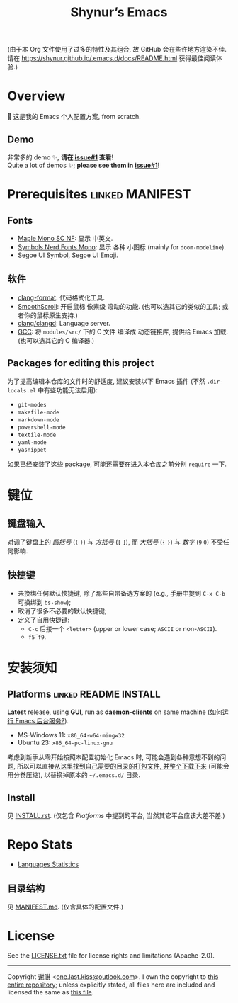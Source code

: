 #+title: Shynur’s Emacs

#+BEGIN_COMMENT
Copyright 2023 谢骐

Licensed under the Apache License, Version 2.0 (the "License");
you may not use this file except in compliance with the License.
You may obtain a copy of the License at

    http://www.apache.org/licenses/LICENSE-2.0

Unless required by applicable law or agreed to in writing, software
distributed under the License is distributed on an "AS IS" BASIS,
WITHOUT WARRANTIES OR CONDITIONS OF ANY KIND, either express or implied.
See the License for the specific language governing permissions and
limitations under the License.
#+END_COMMENT

(由于本 Org 文件使用了过多的特性及其组合, 故 GitHub 会在些许地方渲染不佳.
请在 [[https://shynur.github.io/.emacs.d/docs/README.html]] 获得最佳阅读体验.)

* Overview

🥰 这是我的 Emacs 个人配置方案, from scratch.

#+ATTR_HTML: :alt 如果你看到了这句话, 说明我没高兴上传图片, 或者你的网络环境有问题.
#+ATTR_HTML: :width 900px
[[https://raw.githubusercontent.com/shynur/.emacs.d/assets/demos/emacs.png]]

** Demo

非常多的 demo ✨, *请在 [[https://github.com/shynur/.emacs.d/issues/1][issue#1]] 查看*!  \\
Quite a lot of demos ✨; *please see them in [[https://github.com/shynur/.emacs.d/issues/1][issue#1]]*!

* Prerequisites                                             :linked:MANIFEST:

** Fonts

+ [[https://github.com/subframe7536/maple-font][Maple Mono SC NF]]:
  显示 中英文.
+ [[https://www.nerdfonts.com/][Symbols Nerd Fonts Mono]]:
  显示 各种 小图标 (mainly for ~doom-modeline~).
+ Segoe UI Symbol, Segoe UI Emoji.

** 软件

+ [[https://releases.llvm.org][clang-format]]:
  代码格式化工具.
+ [[https://www.smoothscroll.net][SmoothScroll]]:
  开启鼠标 像素级 滚动的功能.
  (也可以选其它的类似的工具; 或者你的鼠标原生支持.)
+ [[https://clangd.llvm.org][clang/clangd]]:
  Language server.
+ [[https://jmeubank.github.io/tdm-gcc][GCC]]:
  将 =modules/src/= 下的 C 文件 编译成 动态链接库, 提供给 Emacs 加载.
  (也可以选其它的 C 编译器.)

** Packages for editing this project

为了提高编辑本仓库的文件时的舒适度, 建议安装以下 Emacs 插件
(不然 =.dir-locals.el= 中有些功能无法启用):

+ ~git-modes~
+ ~makefile-mode~
+ ~markdown-mode~
+ ~powershell-mode~
+ ~textile-mode~
+ ~yaml-mode~
+ ~yasnippet~

如果已经安装了这些 package, 可能还需要在进入本仓库之前分别 ~require~ 一下.

* 键位
** 键盘输入

对调了键盘上的 /圆括号/ (=(= =)=) 与 /方括号/ (=[= =]=), 而 /大括号/ (={= =}=) 与 /数字/ (=9= =0=) 不受任何影响.

** 快捷键

+ 未换绑任何默认快捷键, 除了那些自带备选方案的 (e.g., 手册中提到 =C-x C-b= 可换绑到 ~bs-show~);
+ 取消了很多不必要的默认快捷键;
+ 定义了自用快捷键:
  - =C-c= 后接一个 =<letter>= (upper or lower case; =ASCII= or non-=ASCII=).
  - =f5=​\tilde​=f9=.

* 安装须知

** Platforms                                         :linked:README:INSTALL:

*Latest* release, using *GUI*, run as *daemon-clients* on same machine ([[file:./docs/Emacs-use_daemon.md][如何运行 Emacs 后台服务?]]).

+ MS-Windows 11: =x86_64-w64-mingw32=
+ Ubuntu 23: =x86_64-pc-linux-gnu=

考虑到新手从零开始按照本配置初始化 Emacs 时, 可能会遇到各种意想不到的问题, 所以可以直接[[https://github.com/shynur/.emacs.d/tree/assets/releases/][从这里找到自己需要的目录的打包文件, 并整个下载下来]] (可能会用分卷压缩), 以替换掉原本的 =~/.emacs.d/= 目录.

** Install

见 [[file:./INSTALL.rst][INSTALL.rst]].
(仅包含 [[Platforms]] 中提到的平台, 当然其它平台应该大差不差.)

* Repo Stats

+ [[https://api.codetabs.com/v1/loc/?github=shynur/.emacs.d&branch=main&ignored=][Languages Statistics]]
  # See [[https://codetabs.com/count-loc/count-loc-online.html][Count LOC online]] hosted at [[https://github.com/jolav/codetabs]].

** 目录结构

见 [[file:./MANIFEST.md][MANIFEST.md]].
(仅含具体的配置文件.)

* License

See the [[file:./LICENSE.txt][LICENSE.txt]] file for license rights and limitations (Apache-2.0).

-----

Copyright \copy  2023  [[https://github.com/shynur][谢骐]] <[[mailto:one.last.kiss@outlook.com][one.last.kiss@outlook.com]]>.
I own the copyright to [[https://github.com/shynur/.emacs.d][this entire repository]];
unless explicitly stated, all files here are included and licensed the same as [[https://github.com/shynur/.emacs.d/blob/main/README.org?plain=1][this file]].

# Local Variables:
# coding: utf-8-unix
# End:
